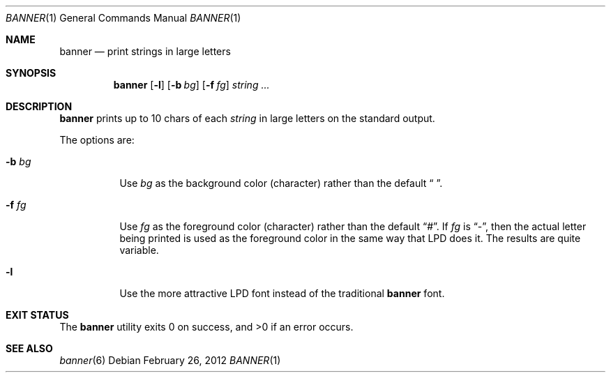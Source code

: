 .\"	$NetBSD: banner.1,v 1.8 2012/02/26 21:04:10 wiz Exp $
.\"
.\"	@(#)Copyright (c) 1995, Simon J. Gerraty.
.\"
.\"	This is free software.	It comes with NO WARRANTY.
.\"	Permission to use, modify and distribute this source code
.\"	is granted subject to the following conditions.
.\"	1/ that the above copyright notice and this notice
.\"	are preserved in all copies and that due credit be given
.\"	to the author.
.\"	2/ that any changes to this code are clearly commented
.\"	as such so that the author does not get blamed for bugs
.\"	other than his own.
.\"
.\"	Please send copies of changes and bug-fixes to:
.\"	sjg@zen.void.oz.au
.\"
.Dd February 26, 2012
.Dt BANNER 1
.Os
.Sh NAME
.Nm banner
.Nd print strings in large letters
.Sh SYNOPSIS
.Nm
.Op Fl l
.Op Fl b Ar bg
.Op Fl f Ar fg
.Ar string ...
.Sh DESCRIPTION
.Nm
prints up to 10 chars of each
.Ar string
in large letters on the standard output.
.Pp
The options are:
.Bl -tag -width Ds
.It Fl b Ar bg
Use
.Ar bg
as the background color (character) rather than the default
.Dq \  .
.It Fl f Ar fg
Use
.Ar fg
as the foreground color (character) rather than the default
.Dq # .
If
.Ar fg
is
.Dq - ,
then the actual letter being printed is used as the
foreground color in the same way that LPD does it.
The results are quite variable.
.It Fl l
Use the more attractive LPD font instead of the traditional
.Nm
font.
.El
.Sh EXIT STATUS
.Ex -std
.Sh SEE ALSO
.Xr banner 6
